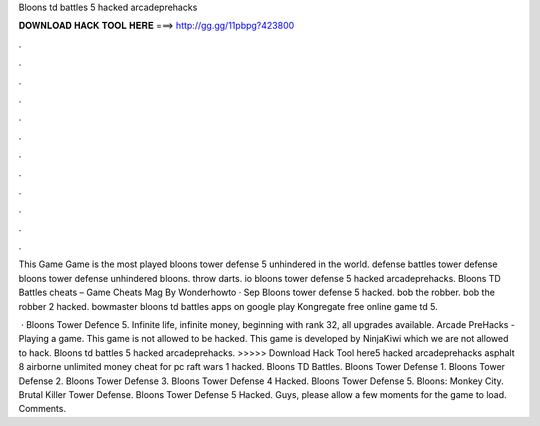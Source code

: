 Bloons td battles 5 hacked arcadeprehacks



𝐃𝐎𝐖𝐍𝐋𝐎𝐀𝐃 𝐇𝐀𝐂𝐊 𝐓𝐎𝐎𝐋 𝐇𝐄𝐑𝐄 ===> http://gg.gg/11pbpg?423800



.



.



.



.



.



.



.



.



.



.



.



.

This Game Game is the most played bloons tower defense 5 unhindered in the world. defense battles tower defense bloons tower defense unhindered bloons. throw darts. io bloons tower defense 5 hacked arcadeprehacks. Bloons TD Battles cheats – Game Cheats Mag By Wonderhowto · Sep  Bloons tower defense 5 hacked. bob the robber. bob the robber 2 hacked. bowmaster bloons td battles apps on google play Kongregate free online game td 5.

 · Bloons Tower Defence 5. Infinite life, infinite money, beginning with rank 32, all upgrades available. Arcade PreHacks - Playing a game. This game is not allowed to be hacked. This game is developed by NinjaKiwi which we are not allowed to hack. Bloons td battles 5 hacked arcadeprehacks. >>>>> Download Hack Tool here5 hacked arcadeprehacks asphalt 8 airborne unlimited money cheat for pc raft wars 1 hacked. Bloons TD Battles. Bloons Tower Defense 1. Bloons Tower Defense 2. Bloons Tower Defense 3. Bloons Tower Defense 4 Hacked. Bloons Tower Defense 5. Bloons: Monkey City. Brutal Killer Tower Defense. Bloons Tower Defense 5 Hacked. Guys, please allow a few moments for the game to load. Comments.
